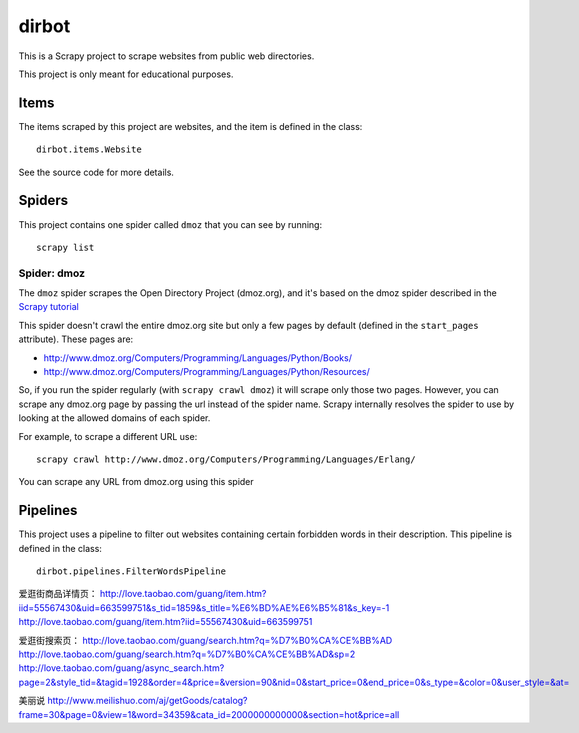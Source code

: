======
dirbot
======

This is a Scrapy project to scrape websites from public web directories.

This project is only meant for educational purposes.

Items
=====

The items scraped by this project are websites, and the item is defined in the
class::

    dirbot.items.Website

See the source code for more details.

Spiders
=======

This project contains one spider called ``dmoz`` that you can see by running::

    scrapy list

Spider: dmoz
------------

The ``dmoz`` spider scrapes the Open Directory Project (dmoz.org), and it's
based on the dmoz spider described in the `Scrapy tutorial`_

This spider doesn't crawl the entire dmoz.org site but only a few pages by
default (defined in the ``start_pages`` attribute). These pages are:

* http://www.dmoz.org/Computers/Programming/Languages/Python/Books/
* http://www.dmoz.org/Computers/Programming/Languages/Python/Resources/

So, if you run the spider regularly (with ``scrapy crawl dmoz``) it will scrape
only those two pages. However, you can scrape any dmoz.org page by passing the
url instead of the spider name. Scrapy internally resolves the spider to use by
looking at the allowed domains of each spider.

For example, to scrape a different URL use::

    scrapy crawl http://www.dmoz.org/Computers/Programming/Languages/Erlang/

You can scrape any URL from dmoz.org using this spider

.. _Scrapy tutorial: http://doc.scrapy.org/intro/tutorial.html 

Pipelines
=========

This project uses a pipeline to filter out websites containing certain
forbidden words in their description. This pipeline is defined in the class::

    dirbot.pipelines.FilterWordsPipeline
    
    
爱逛街商品详情页：
http://love.taobao.com/guang/item.htm?iid=55567430&uid=663599751&s_tid=1859&s_title=%E6%BD%AE%E6%B5%81&s_key=-1
http://love.taobao.com/guang/item.htm?iid=55567430&uid=663599751

爱逛街搜索页：
http://love.taobao.com/guang/search.htm?q=%D7%B0%CA%CE%BB%AD
http://love.taobao.com/guang/search.htm?q=%D7%B0%CA%CE%BB%AD&sp=2
http://love.taobao.com/guang/async_search.htm?page=2&style_tid=&tagid=1928&order=4&price=&version=90&nid=0&start_price=0&end_price=0&s_type=&color=0&user_style=&at=

美丽说
http://www.meilishuo.com/aj/getGoods/catalog?frame=30&page=0&view=1&word=34359&cata_id=2000000000000&section=hot&price=all

